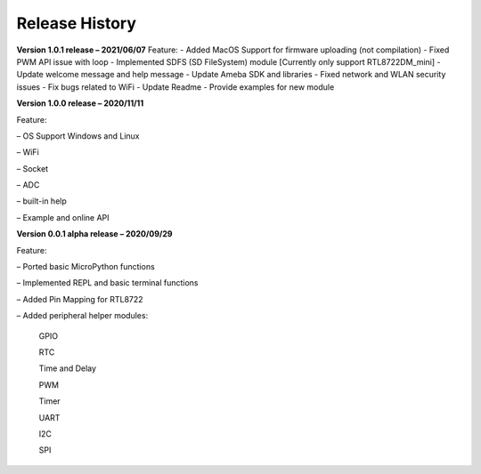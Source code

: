 ===================================
Release History
===================================

**Version 1.0.1 release – 2021/06/07**
Feature:
- Added MacOS Support for firmware uploading (not compilation)
- Fixed PWM API issue with loop
- Implemented SDFS (SD FileSystem) module [Currently only support RTL8722DM_mini]
- Update welcome message and help message
- Update Ameba SDK and libraries
- Fixed network and WLAN security issues
- Fix bugs related to WiFi
- Update Readme
- Provide examples for new module



**Version 1.0.0 release – 2020/11/11**

Feature:

– OS Support Windows and Linux

– WiFi

– Socket

– ADC

– built-in help

– Example and online API

**Version 0.0.1 alpha release – 2020/09/29**

Feature:

– Ported basic MicroPython functions

– Implemented REPL and basic terminal functions

– Added Pin Mapping for RTL8722

– Added peripheral helper modules:

	GPIO

	RTC

	Time and Delay

	PWM

	Timer

	UART

	I2C

	SPI